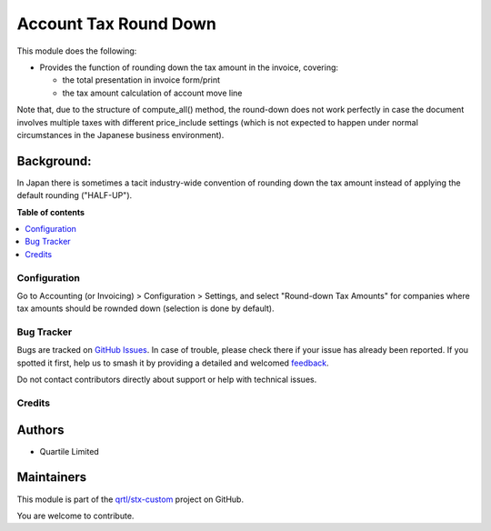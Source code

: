 ======================
Account Tax Round Down
======================

.. 
   !!!!!!!!!!!!!!!!!!!!!!!!!!!!!!!!!!!!!!!!!!!!!!!!!!!!
   !! This file is generated by oca-gen-addon-readme !!
   !! changes will be overwritten.                   !!
   !!!!!!!!!!!!!!!!!!!!!!!!!!!!!!!!!!!!!!!!!!!!!!!!!!!!
   !! source digest: sha256:01dd594f2c529e7f9912fe911cf4623ace6c724479fc9de79852bdf153b7e1af
   !!!!!!!!!!!!!!!!!!!!!!!!!!!!!!!!!!!!!!!!!!!!!!!!!!!!

.. |badge1| image:: https://img.shields.io/badge/maturity-Beta-yellow.png
    :target: https://odoo-community.org/page/development-status
    :alt: Beta
.. |badge2| image:: https://img.shields.io/badge/licence-AGPL--3-blue.png
    :target: http://www.gnu.org/licenses/agpl-3.0-standalone.html
    :alt: License: AGPL-3
.. |badge3| image:: https://img.shields.io/badge/github-qrtl%2Fstx--custom-lightgray.png?logo=github
    :target: https://github.com/qrtl/stx-custom/tree/15.0/account_tax_round_down
    :alt: qrtl/stx-custom

|badge1| |badge2| |badge3|

This module does the following:

-  Provides the function of rounding down the tax amount in the invoice,
   covering:

   -  the total presentation in invoice form/print
   -  the tax amount calculation of account move line

Note that, due to the structure of compute_all() method, the round-down
does not work perfectly in case the document involves multiple taxes
with different price_include settings (which is not expected to happen
under normal circumstances in the Japanese business environment).

Background:
-----------

In Japan there is sometimes a tacit industry-wide convention of rounding
down the tax amount instead of applying the default rounding
("HALF-UP").

**Table of contents**

.. contents::
   :local:

Configuration
=============

Go to Accounting (or Invoicing) > Configuration > Settings, and select
"Round-down Tax Amounts" for companies where tax amounts should be
rownded down (selection is done by default).

Bug Tracker
===========

Bugs are tracked on `GitHub Issues <https://github.com/qrtl/stx-custom/issues>`_.
In case of trouble, please check there if your issue has already been reported.
If you spotted it first, help us to smash it by providing a detailed and welcomed
`feedback <https://github.com/qrtl/stx-custom/issues/new?body=module:%20account_tax_round_down%0Aversion:%2015.0%0A%0A**Steps%20to%20reproduce**%0A-%20...%0A%0A**Current%20behavior**%0A%0A**Expected%20behavior**>`_.

Do not contact contributors directly about support or help with technical issues.

Credits
=======

Authors
-------

* Quartile Limited

Maintainers
-----------

This module is part of the `qrtl/stx-custom <https://github.com/qrtl/stx-custom/tree/15.0/account_tax_round_down>`_ project on GitHub.

You are welcome to contribute.
